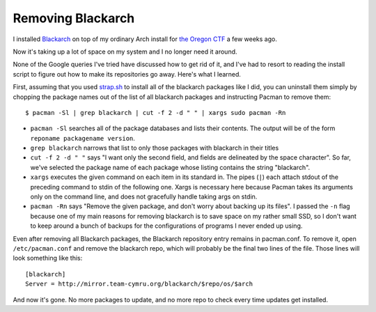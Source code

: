 Removing Blackarch
==================

I installed `Blackarch`_ on top of my ordinary Arch install for `the Oregon
CTF`_ a few weeks ago. 

Now it's taking up a lot of space on my system and I no longer need it around.


None of the Google queries I've tried have discussed how to get rid of it, and
I've had to resort to reading the install script to figure out how to make its
repositories go away. Here's what I learned. 

.. more::

First, assuming that you used `strap.sh`_ to install all of the blackarch packages
like I did, you can uninstall them simply by chopping the package names out of
the list of all blackarch packages and instructing Pacman to remove them::

    $ pacman -Sl | grep blackarch | cut -f 2 -d " " | xargs sudo pacman -Rn

* ``pacman -Sl`` searches all of the package databases and lists their
  contents. The output will be of the form ``reponame packagename version``.
* ``grep blackarch`` narrows that list to only those packages with blackarch
  in their titles
* ``cut -f 2 -d " "`` says "I want only the second field, and fields are
  delineated by the space character". So far, we've selected the package name
  of each package whose listing contains the string "blackarch". 
* ``xargs`` executes the given command on each item in its standard in. The
  pipes (``|``) each attach stdout of the preceding command to stdin of the
  following one. Xargs is necessary here because Pacman takes its arguments
  only on the command line, and does not gracefully handle taking args on
  stdin. 
* ``pacman -Rn`` says "Remove the given package, and don't worry about backing
  up its files". I passed the ``-n`` flag because one of my main reasons for
  removing blackarch is to save space on my rather small SSD, so I don't want
  to keep around a bunch of backups for the configurations of programs I never
  ended up using. 


Even after removing all Blackarch packages, the Blackarch repository entry
remains in pacman.conf. To remove it, open ``/etc/pacman.conf`` and remove the 
blackarch repo, which will probably be the final two lines of the file. Those
lines will look something like this::

    [blackarch]                                                                     
    Server = http://mirror.team-cymru.org/blackarch/$repo/os/$arch  

And now it's gone. No more packages to update, and no more repo to check every
time updates get installed. 

.. _strap.sh: http://blackarch.org/strap.sh
.. _Blackarch: http://blackarch.org/
.. _the Oregon CTF: http://oregonctf.org/
.. author:: default
.. categories:: none
.. tags:: arch, blackarch
.. comments::
